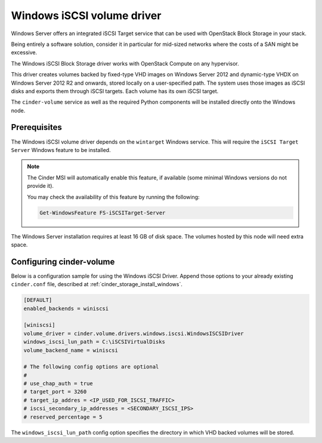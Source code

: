 .. _windows_iscsi_volume_driver:

===========================
Windows iSCSI volume driver
===========================

Windows Server offers an integrated iSCSI Target service that can be used with
OpenStack Block Storage in your stack.

Being entirely a software solution, consider it in particular for mid-sized
networks where the costs of a SAN might be excessive.

The Windows iSCSI Block Storage driver works with OpenStack Compute on any
hypervisor.

This driver creates volumes backed by fixed-type VHD images on Windows Server
2012 and dynamic-type VHDX on Windows Server 2012 R2 and onwards, stored
locally on a  user-specified path. The system uses those images as iSCSI disks
and exports them through iSCSI targets. Each volume has its own iSCSI target.

The ``cinder-volume`` service as well as the required Python components will
be installed directly onto the Windows node.

Prerequisites
~~~~~~~~~~~~~

The Windows iSCSI volume driver depends on the ``wintarget`` Windows service.
This will require the ``iSCSI Target Server`` Windows feature to be installed.

.. note::
   The Cinder MSI will automatically enable this feature, if available (some
   minimal Windows versions do not provide it).

   You may check the availability of this feature by running the following:

   .. code-block:: powershell

      Get-WindowsFeature FS-iSCSITarget-Server
   .. end
.. end

The Windows Server installation requires at least 16 GB of disk space. The
volumes hosted by this node will need extra space.

Configuring cinder-volume
~~~~~~~~~~~~~~~~~~~~~~~~~

Below is a configuration sample for using the Windows iSCSI Driver. Append
those options to your already existing ``cinder.conf`` file, described at
:ref:`cinder_storage_install_windows`.

.. code-block:: ini

   [DEFAULT]
   enabled_backends = winiscsi

   [winiscsi]
   volume_driver = cinder.volume.drivers.windows.iscsi.WindowsISCSIDriver
   windows_iscsi_lun_path = C:\iSCSIVirtualDisks
   volume_backend_name = winiscsi

   # The following config options are optional
   #
   # use_chap_auth = true
   # target_port = 3260
   # target_ip_addres = <IP_USED_FOR_ISCSI_TRAFFIC>
   # iscsi_secondary_ip_addresses = <SECONDARY_ISCSI_IPS>
   # reserved_percentage = 5
.. end

The ``windows_iscsi_lun_path`` config option specifies the directory in
which VHD backed volumes will be stored.
